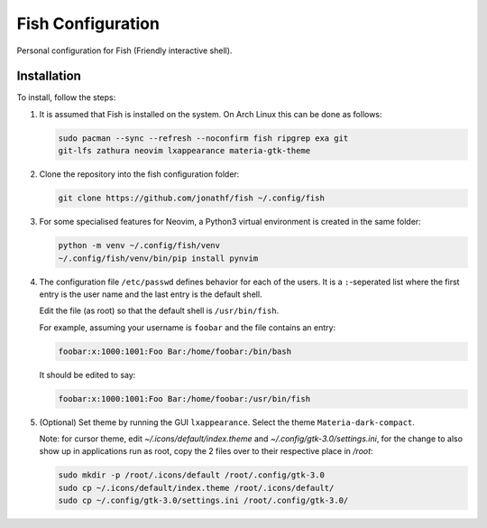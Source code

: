 Fish Configuration
==================

Personal configuration for Fish (Friendly interactive shell).

Installation
------------

To install, follow the steps:

1. It is assumed that Fish is installed on the system. On Arch Linux this can
   be done as follows:

   .. code:: bash

       sudo pacman --sync --refresh --noconfirm fish ripgrep exa git
       git-lfs zathura neovim lxappearance materia-gtk-theme

2. Clone the repository into the fish configuration folder:

   .. code:: bash

       git clone https://github.com/jonathf/fish ~/.config/fish

3. For some specialised features for Neovim, a Python3 virtual environment is
   created in the same folder:

   .. code:: bash

       python -m venv ~/.config/fish/venv
       ~/.config/fish/venv/bin/pip install pynvim

4. The configuration file  ``/etc/passwd`` defines behavior for each of the
   users. It is a ``:``-seperated list where the first entry is the user name
   and the last entry is the default shell.

   Edit the file (as root) so that the default shell is ``/usr/bin/fish``.

   For example, assuming your username is ``foobar`` and the file contains an
   entry:

   .. code:: config

       foobar:x:1000:1001:Foo Bar:/home/foobar:/bin/bash

   It should be edited to say:

   .. code:: config

       foobar:x:1000:1001:Foo Bar:/home/foobar:/usr/bin/fish

5. (Optional) Set theme by running the GUI ``lxappearance``. Select the theme
   ``Materia-dark-compact``.

   Note: for cursor theme, edit `~/.icons/default/index.theme` and
   `~/.config/gtk-3.0/settings.ini`, for the change to also show up in
   applications run as root, copy the 2 files over to their respective place in
   `/root`:

   .. code:: bash

       sudo mkdir -p /root/.icons/default /root/.config/gtk-3.0
       sudo cp ~/.icons/default/index.theme /root/.icons/default/
       sudo cp ~/.config/gtk-3.0/settings.ini /root/.config/gtk-3.0/
